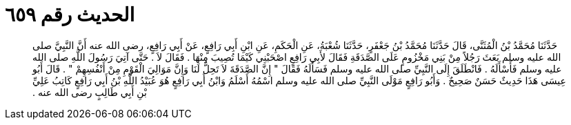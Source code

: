 
= الحديث رقم ٦٥٩

[quote.hadith]
حَدَّثَنَا مُحَمَّدُ بْنُ الْمُثَنَّى، قَالَ حَدَّثَنَا مُحَمَّدُ بْنُ جَعْفَرٍ، حَدَّثَنَا شُعْبَةُ، عَنِ الْحَكَمِ، عَنِ ابْنِ أَبِي رَافِعٍ، عَنْ أَبِي رَافِعٍ، رضى الله عنه أَنَّ النَّبِيَّ صلى الله عليه وسلم بَعَثَ رَجُلاً مِنْ بَنِي مَخْزُومٍ عَلَى الصَّدَقَةِ فَقَالَ لأَبِي رَافِعٍ اصْحَبْنِي كَيْمَا تُصِيبَ مِنْهَا ‏.‏ فَقَالَ لاَ ‏.‏ حَتَّى آتِيَ رَسُولَ اللَّهِ صلى الله عليه وسلم فَأَسْأَلَهُ ‏.‏ فَانْطَلَقَ إِلَى النَّبِيِّ صلى الله عليه وسلم فَسَأَلَهُ فَقَالَ ‏"‏ إِنَّ الصَّدَقَةَ لاَ تَحِلُّ لَنَا وَإِنَّ مَوَالِيَ الْقَوْمِ مِنْ أَنْفُسِهِمْ ‏"‏ ‏.‏ قَالَ أَبُو عِيسَى هَذَا حَدِيثٌ حَسَنٌ صَحِيحٌ ‏.‏ وَأَبُو رَافِعٍ مَوْلَى النَّبِيِّ صلى الله عليه وسلم اسْمُهُ أَسْلَمُ وَابْنُ أَبِي رَافِعٍ هُوَ عُبَيْدُ اللَّهِ بْنُ أَبِي رَافِعٍ كَاتِبُ عَلِيِّ بْنِ أَبِي طَالِبٍ رضى الله عنه ‏.‏